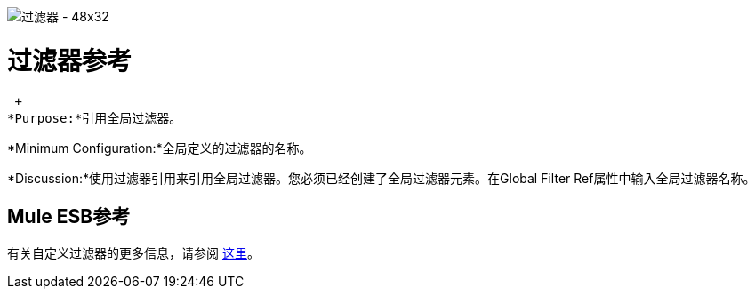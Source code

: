 image:Filter-48x32.png[过滤器 -  48x32]

= 过滤器参考

 +
*Purpose:*引用全局过滤器。

*Minimum Configuration:*全局定义的过滤器的名称。

*Discussion:*使用过滤器引用来引用全局过滤器。您必须已经创建了全局过滤器元素。在Global Filter Ref属性中输入全局过滤器名称。

==  Mule ESB参考

有关自定义过滤器的更多信息，请参阅 link:/mule-user-guide/v/3.2/filters-configuration-reference[这里]。
